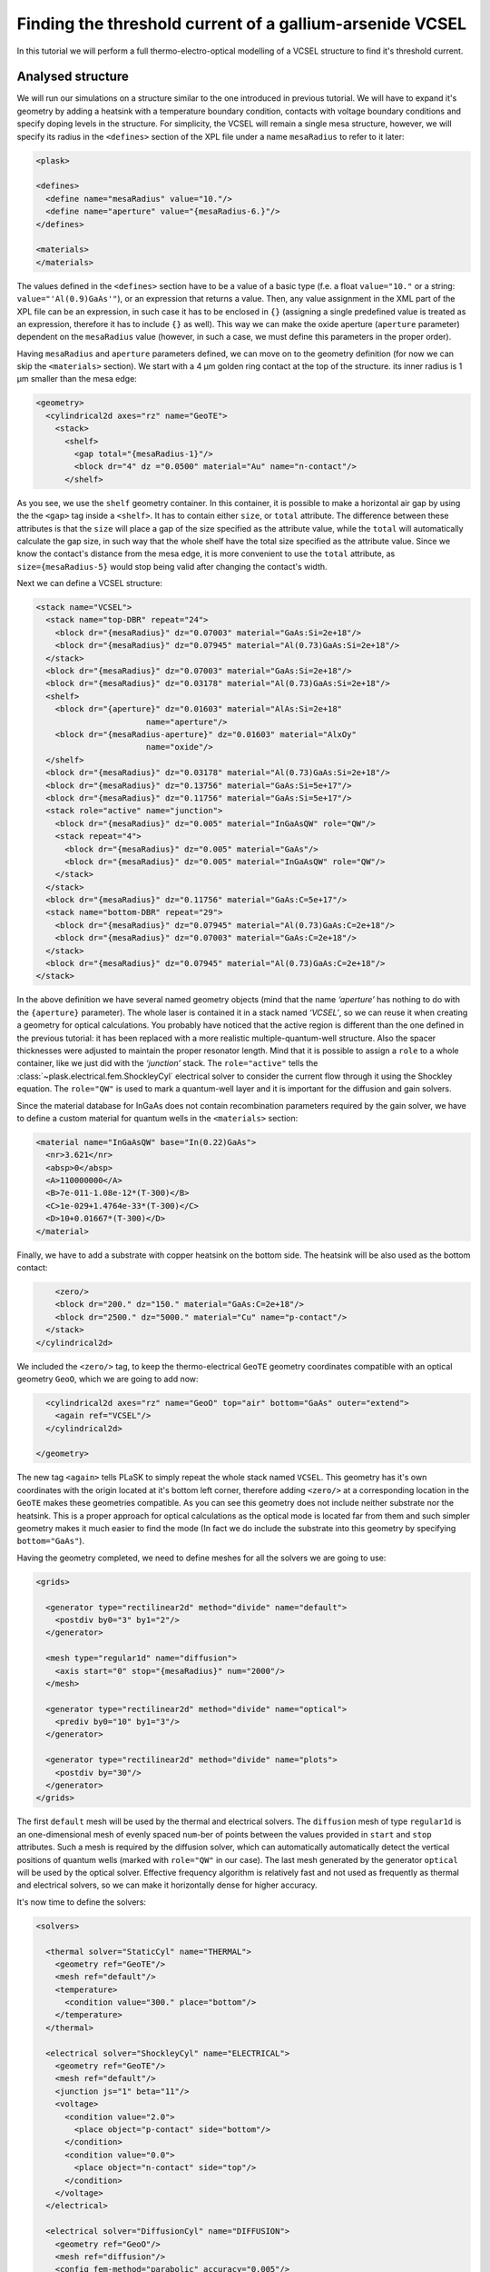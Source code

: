 .. _sec-full-threshold-analysis-of-VCSEL:

Finding the threshold current of a gallium-arsenide VCSEL
---------------------------------------------------------

.. comment::

   putting all the above together

   manual refinements of divide mesh generator

   diffusion, gain

   real-time structure modifications


In this tutorial we will perform a full thermo-electro-optical modelling of a VCSEL structure to find it's threshold current.

Analysed structure
^^^^^^^^^^^^^^^^^^

We will run our simulations on a structure similar to the one introduced in previous tutorial. We will have to expand it's geometry by adding a heatsink with a temperature boundary condition, contacts with voltage boundary conditions and specify doping levels in the structure. For simplicity, the VCSEL will remain a single mesa structure, however, we will specify its radius in the ``<defines>`` section of the XPL file under a name ``mesaRadius`` to refer to it later:

.. code-block:: xml

   <plask>

   <defines>
     <define name="mesaRadius" value="10."/>
     <define name="aperture" value="{mesaRadius-6.}"/>
   </defines>
   
   <materials>
   </materials>

The values defined in the ``<defines>`` section have to be a value of a basic type (f.e. a float ``value="10."`` or a string: ``value="'Al(0.9)GaAs'"``), or an expression that returns a value. Then, any value assignment in the XML part of the XPL file can be an expression, in such case it has to be enclosed in ``{}`` (assigning a single predefined value is treated as an expression, therefore it has to include ``{}`` as well). This way we can make the oxide aperture (``aperture`` parameter) dependent on the ``mesaRadius`` value (however, in such a case, we must define this parameters in the proper order).

Having ``mesaRadius`` and ``aperture`` parameters defined, we can move on to the geometry definition (for now we can skip the ``<materials>`` section). We start with a 4 µm golden ring contact at the top of the structure. its inner radius is 1 µm smaller than the mesa edge:

.. code-block:: xml

   <geometry>
     <cylindrical2d axes="rz" name="GeoTE">
       <stack>
         <shelf>
           <gap total="{mesaRadius-1}"/>
           <block dr="4" dz ="0.0500" material="Au" name="n-contact"/>
         </shelf>

As you see, we use the ``shelf`` geometry container. In this container, it is possible to make a horizontal air gap by using the the ``<gap>`` tag inside a ``<shelf>``. It has to contain either ``size``, or ``total`` attribute. The difference between these attributes is that the ``size`` will place a gap of the size specified as the attribute value, while the ``total`` will automatically calculate the gap size, in such way that the whole shelf have the total size specified as the attribute value. Since we know the contact's distance from the mesa edge, it is more convenient to use the ``total`` attribute, as ``size={mesaRadius-5}`` would stop being valid after changing the contact's width.

Next we can define a VCSEL structure:

.. code-block:: xml

 <stack name="VCSEL">
   <stack name="top-DBR" repeat="24">
     <block dr="{mesaRadius}" dz="0.07003" material="GaAs:Si=2e+18"/>
     <block dr="{mesaRadius}" dz="0.07945" material="Al(0.73)GaAs:Si=2e+18"/>
   </stack>
   <block dr="{mesaRadius}" dz="0.07003" material="GaAs:Si=2e+18"/>
   <block dr="{mesaRadius}" dz="0.03178" material="Al(0.73)GaAs:Si=2e+18"/>
   <shelf>
     <block dr="{aperture}" dz="0.01603" material="AlAs:Si=2e+18"
			name="aperture"/>
     <block dr="{mesaRadius-aperture}" dz="0.01603" material="AlxOy"
			name="oxide"/>
   </shelf>
   <block dr="{mesaRadius}" dz="0.03178" material="Al(0.73)GaAs:Si=2e+18"/>
   <block dr="{mesaRadius}" dz="0.13756" material="GaAs:Si=5e+17"/>
   <block dr="{mesaRadius}" dz="0.11756" material="GaAs:Si=5e+17"/>
   <stack role="active" name="junction">
     <block dr="{mesaRadius}" dz="0.005" material="InGaAsQW" role="QW"/>
     <stack repeat="4">
       <block dr="{mesaRadius}" dz="0.005" material="GaAs"/>
       <block dr="{mesaRadius}" dz="0.005" material="InGaAsQW" role="QW"/>
     </stack>
   </stack>
   <block dr="{mesaRadius}" dz="0.11756" material="GaAs:C=5e+17"/>
   <stack name="bottom-DBR" repeat="29">
     <block dr="{mesaRadius}" dz="0.07945" material="Al(0.73)GaAs:C=2e+18"/>
     <block dr="{mesaRadius}" dz="0.07003" material="GaAs:C=2e+18"/>
   </stack>
   <block dr="{mesaRadius}" dz="0.07945" material="Al(0.73)GaAs:C=2e+18"/>
 </stack>

In the above definition we have several named geometry objects (mind that the name *‘aperture’* has nothing to do with the ``{aperture}`` parameter). The whole laser is contained it in a stack named *‘VCSEL’*, so we can reuse it when creating a geometry for optical calculations. You probably have noticed that the active region is different than the one defined in the previous tutorial: it has been replaced with a more realistic multiple-quantum-well structure. Also the spacer thicknesses were adjusted to maintain the proper resonator length. Mind that it is possible to assign a ``role`` to a whole container, like we just did with the *‘junction’* stack. The ``role="active"`` tells the :class:`~plask.electrical.fem.ShockleyCyl` electrical solver to consider the current flow through it using the Shockley equation. The ``role="QW"`` is used to mark a quantum-well layer and it is important for the diffusion and gain solvers.

Since the material database for InGaAs does not contain recombination parameters required by the gain solver, we have to define a custom material for quantum wells in the ``<materials>`` section:

.. code-block:: xml

 <material name="InGaAsQW" base="In(0.22)GaAs">
   <nr>3.621</nr>
   <absp>0</absp>
   <A>110000000</A>
   <B>7e-011-1.08e-12*(T-300)</B>
   <C>1e-029+1.4764e-33*(T-300)</C>
   <D>10+0.01667*(T-300)</D>
 </material>

Finally, we have to add a substrate with copper heatsink on the bottom side. The heatsink will be also used as the bottom contact:

.. code-block:: xml

         <zero/>
         <block dr="200." dz="150." material="GaAs:C=2e+18"/>
         <block dr="2500." dz="5000." material="Cu" name="p-contact"/>
       </stack>
     </cylindrical2d>

We included the ``<zero/>`` tag, to keep the thermo-electrical ``GeoTE`` geometry coordinates compatible with an optical geometry ``GeoO``, which we are going to add now:

.. code-block:: xml

     <cylindrical2d axes="rz" name="GeoO" top="air" bottom="GaAs" outer="extend">
       <again ref="VCSEL"/>
     </cylindrical2d>

   </geometry>

The new tag ``<again>`` tells PLaSK to simply repeat the whole stack named ``VCSEL``. This geometry has it's own coordinates with the origin located at it's bottom left corner, therefore adding ``<zero/>`` at a corresponding location in the ``GeoTE`` makes these geometries compatible. As you can see this geometry does not include neither substrate nor the heatsink. This is a proper approach for optical calculations as the optical mode is located far from them and such simpler geometry makes it much easier to find the mode (In fact we do include the substrate into this geometry by specifying ``bottom="GaAs"``).

Having the geometry completed, we need to define meshes for all the solvers we are going to use:

.. code-block:: xml

  <grids>

    <generator type="rectilinear2d" method="divide" name="default">
      <postdiv by0="3" by1="2"/>
    </generator>

    <mesh type="regular1d" name="diffusion">
      <axis start="0" stop="{mesaRadius}" num="2000"/>
    </mesh>

    <generator type="rectilinear2d" method="divide" name="optical">
      <prediv by0="10" by1="3"/>
    </generator>

    <generator type="rectilinear2d" method="divide" name="plots">
      <postdiv by="30"/>
    </generator>
  </grids>

The first ``default`` mesh will be used by the thermal and electrical solvers. The ``diffusion`` mesh of type ``regular1d`` is an one-dimensional mesh of evenly spaced ``num``-ber of points between the values provided in ``start`` and ``stop`` attributes. Such a mesh is required by the diffusion solver, which can automatically automatically detect the vertical positions of quantum wells (marked with ``role="QW"`` in our case). The last mesh generated by the generator ``optical`` will be used by the optical solver. Effective frequency algorithm is relatively fast and not used as frequently as thermal and electrical solvers, so we can make it horizontally dense for higher accuracy.

It's now time to define the solvers:

.. code-block:: xml

   <solvers>

     <thermal solver="StaticCyl" name="THERMAL">
       <geometry ref="GeoTE"/>
       <mesh ref="default"/>
       <temperature>
         <condition value="300." place="bottom"/>
       </temperature>
     </thermal>

     <electrical solver="ShockleyCyl" name="ELECTRICAL">
       <geometry ref="GeoTE"/>
       <mesh ref="default"/>
       <junction js="1" beta="11"/>
       <voltage>
         <condition value="2.0">
           <place object="p-contact" side="bottom"/>
         </condition>
         <condition value="0.0">
           <place object="n-contact" side="top"/>
         </condition>
       </voltage>
     </electrical>

     <electrical solver="DiffusionCyl" name="DIFFUSION">
       <geometry ref="GeoO"/>
       <mesh ref="diffusion"/>
       <config fem-method="parabolic" accuracy="0.005"/>
     </electrical>

     <gain solver="FermiCyl" name="GAIN">
       <geometry ref="GeoO"/>
       <config lifetime="0.5" matrix-elem="8"/>
     </gain>

     <optical solver="EffectiveFrequencyCyl" name="OPTICAL">
       <geometry ref="GeoO"/>
       <mesh ref="optical"/>
     </optical>

   </solvers>

``THERMAL`` and ``ELECTRICAL`` solvers are analogous to these used in :ref:`the first tutorial <sec-Thermo-electrical-modeling-of-simple-ee-laser>`, but designed for cylindrical symmetries (f.e. ``StaticCyl`` instead of ``Static2D``). The ``OPTICAL`` solver is similar to that from :ref:`the previous tutorial <sec-Optical-analysis-of-VCSEL>`, but here we also specify a mesh for it, so it does not perform calculations on it's default simplified mesh. It is important to note, that this solver is assigned to a different geometry than ``THERMAL`` and ``ELECTRICAL`` solvers—a geometry that we adjusted for optical simulations. ``DIFFUSION`` and ``GAIN`` could be assigned to either full, or optical geometry, but in the second case we limit the calculations range to the mesa radius (instead of calculating in the air outside the mesa for the range of the full geometry, which is the heatsink radius equal to 2500 microns), therefore saving some time and memory.

==>  TODO: diffusion and gain description...

Having our solvers defined, we must connect them properly:

.. code-block:: xml

   <connects>
     <connect in="ELECTRICAL.inTemperature" out="THERMAL.outTemperature"/>
     <connect in="THERMAL.inHeatDensity" out="ELECTRICAL.outHeatDensity"/>

     <connect in="DIFFUSION.inTemperature" out="THERMAL.outTemperature"/>
     <connect in="DIFFUSION.inCurrentDensity"
              out="ELECTRICAL.outCurrentDensity"/>

     <connect in="GAIN.inTemperature" out="THERMAL.outTemperature"/>
     <connect in="GAIN.inCarriersConcentration"
              out="DIFFUSION.outCarriersConcentration"/>

     <connect in="OPTICAL.inTemperature" out="THERMAL.outTemperature"/>
     <connect in="OPTICAL.inGain" out="GAIN.outGain"/>
   </connects>

These are all the connects we need in our case. The first two are for achieving self-consistency in the thermo-electrical part. The final temperature distribution calculated by ``THERMAL`` solver will be then used by all other solvers. Additionally the ``DIFFUSION`` solver has to be provided with the current density distribution from ``ELECTRICAL`` solver, ``GAIN`` requires carriers concentration obtained in ``DIFFUSION`` to calculate gain, which then has to be eventually connected to the ``OPTICAL`` solver.

Manual refinements of divide mesh generator
^^^^^^^^^^^^^^^^^^^^^^^^^^^^^^^^^^^^^^^^^^^

We could now run our calculations. However, it is a good habit, to check the geometries for any design flaws and the grids for proper density. To do this, we write a simple script (remember to include it within ``<script><![CDATA[`` and ``]]></script>`` tags), that will just draw the ``GeoTE`` geometry and the ``default`` grid with the boundary conditions:

.. code-block:: python

   figure()
   plot_geometry(GEO.GeoTE, set_limits=True)
   gcf().canvas.set_window_title("GEO TE")

   figure()
   plot_geometry(GEO.GeoTE, set_limits=True)
   defmesh = MSG.default(GEO.GeoTE.item)
   plot_mesh(defmesh, color="0.75")
   plot_boundary(ELECTRICAL.voltage_boundary, defmesh,
                 ELECTRICAL.geometry, color="b", marker="D")
   plot_boundary(THERMAL.temperature_boundary, defmesh,
                 THERMAL.geometry, color="r")
   gcf().canvas.set_window_title("Default mesh")

   show()

Now, close the XPL file with the ``</plask>`` tag and execute it. You can now see, that the lattice is rather sparse. It could be improved by increasing the values in the ``<postdiv by0="3" by1="2"/>`` line (that corresponds to horizontal and vertical divisions of every element in the geometry), but thiss would either end up with a mesh that is still too sparse at important locations or overlay too dense and calculations-ineffective. PLaSK allows for a better approach: manual addition of refinements at a desired location in a desired dimension. Let's modify our ``default`` mesh generator by adding a vertical refinement at the very bottom of the heatsink, where the temperature boundary condition is located. We should also add three horizontal refinements - two at the inner part of the oxidation, where strong current crowding is expected, and one in the optical axis of the laser:

.. code-block:: xml

  <grids>

    <generator type="rectilinear2d" method="divide" name="default">
      <postdiv by0="3" by1="2"/>
      <refinements>
        <axis1 object="p-contact" at="50"/>
        <axis0 object="oxide" at="-0.1"/>
        <axis0 object="oxide" at="-0.05"/>
        <axis0 object="aperture" at="0.1"/>
      </refinements>
    </generator>

The refinements have to be included within the ``<refinements>`` element and are described with the ``axis#`` tag, where ``#`` means the axis number (0 for horizontal and 1 for vertical; in our case *r* and *z*, respectively). The ``at`` attribute places a single refinement line at the location provided in the ``at`` attribute along the requested direction in the local coordinates of an object specified in the ``object`` attribute. So the first refinement will add a single refinement line 50 microns in the *z* direction above the bottom of the *‘p-contact’* (heatsink), while the next two will place two horizontal refinements to the left of the *‘oxide’* object's left edge. The last two refinements are defined outside the object they are referred to, which will result in a warning-message when executing the file. We defined these refinements this way on purpose, because this notation is simpler than referring to the *‘aperture’* object and using expressions with predefined values (``<axis0 object="oxide" at="{aperture-0.1}"/>``) and we are sure that these refinements are still within our geometry. Therefore we can ignore corresponding warnings, however it is always important to check the warning-messages, as they may point to a serious flaw in our code, especially when lots of predefined variables or/and real-time geometry changes are involved. It is possible to disable warning, for this please refer to the documentation of the generator :xml:tag:`<warnings>` tag.

Instead of the ``at`` attribute, it is also possible to use either ``by``, or ``every`` attribute. ``by`` results in dividing the specified objects into provided number of elements, while ``every`` places refinement lines spaced equally with a distance specified as this attribute value. We must remember that adding a single refinement line does not actually result in a single refinement in the final mesh, as it creates an artificial element in the geometry, for which the grid is then generated, as the generator automatically ensures that the distance between adjacent grid lines does not change too rapidly. You can see the new mesh by executing the file again.

Threshold current calculations
^^^^^^^^^^^^^^^^^^^^^^^^^^^^^^

With having the geometries and meshes prepared, we can move on to the script part. Like in the previous tutorial, we are going to create a separate tutorial3.py file for the scripting purpose and begin it with:

.. code-block:: python

 import sys
 import scipy.optimize

 filename = sys.argv[1]
 loadxpl(filename)

Then we can move directly to defining a function for the brentq root-finding algorithm, but this time, it will take the voltage applied to the structure as it's argument and return the material losses:

.. code-block:: python

 def lossVsVoltage(voltage):
   ELECTRICAL.invalidate()
   ELECTRICAL.voltage_boundary[0].value = voltage
   verr = ELECTRICAL.compute(1)
   terr = THERMAL.compute(1)
   iters=0
   while (terr > THERMAL.maxerr or verr > ELECTRICAL.maxerr) and iters<15:
      verr = ELECTRICAL.compute(8)
      terr = THERMAL.compute(1)
      iters+=1
   DIFFUSION.compute_threshold()
   mode_number = OPTICAL.find_mode(983.)
   mode_loss = OPTICAL.outLoss(mode_number)
   print_log(LOG_INFO, 'voltage = {0}, current = {1}, wavelength = {2}, losses = {3}'.format(voltage,ELECTRICAL.get_total_current(),OPTICAL.outWavelength(mode_number),mode_loss))
   return mode_loss

In the first line we invalidate the ``ELECTRICAL`` solver, as after every calculations it stores the resulting junction conductivity and uses it as initial value for future calculations. This approach saves time when consequent calculations are being made for small variations of voltage. However, for cases where broad range of applied voltages are analysed, especially including values producing conductivities close to zero, resetting the electrical solver by using it's ``invalidate()`` function should be used.
After achieving the steady-state thermo-electrical solution, we calculate the carriers concentration in the quantum wells via ``DIFFUSION.compute_threshold()`` function and finally we look for the fundamental mode and it's losses with the help of ``OPTICAL.find_mode(983.)`` explained in :ref:`the previous tutorial <sec-Optical-analysis-of-VCSEL>`.
Outside the function we set the reference wavelength ``lam0`` and tell the optical solver to look for the solution at the optical axis of the laser by setting it's ``vat`` parameter to 0.
Finally we run our function to find the threshold voltage between 0.5 and 2.0 V and print the result to the log:

.. code-block:: python

 OPTICAL.lam0=981.5
 OPTICAL.vat=0
 threshold_voltage = scipy.optimize.brentq(lossVsVoltage,0.5,2., xtol=0.05)

 lossVsVoltage(threshold_voltage)
 threshold_current = abs(ELECTRICAL.get_total_current())
 print_log(LOG_INFO, "threshold_voltage = " + str(threshold_voltage) 
	       + ", threshold_current = " + str(threshold_current))

We might want to visualise the found mode at the threshold. For this we have to define a mesh for the output field on the optical geometry, get the intensity field for the last calculated mode from the optical solver and plot it:

.. code-block:: python

 geometry_width = GEO.GeoO.bbox.upper[0]
 geometry_height = GEO.GeoO.bbox.upper[1]
 RR = linspace(-geometry_width, geometry_width, 200)
 ZZ = linspace(0, geometry_height, 500)

 IntensityMesh = mesh.Rectilinear2D(RR, ZZ)
 IntensityField = OPTICAL.outIntensity(len(OPTICAL.outWavelength)-1, IntensityMesh)
 figure()
 plot_field(IntensityField, 100)
 xlabel(u"r [\xb5m]")
 ylabel(u"z [\xb5m]")
 show()



Real-time structure modifications
^^^^^^^^^^^^^^^^^^^^^^^^^^^^^^^^^

set voltage -> current vs aperture


